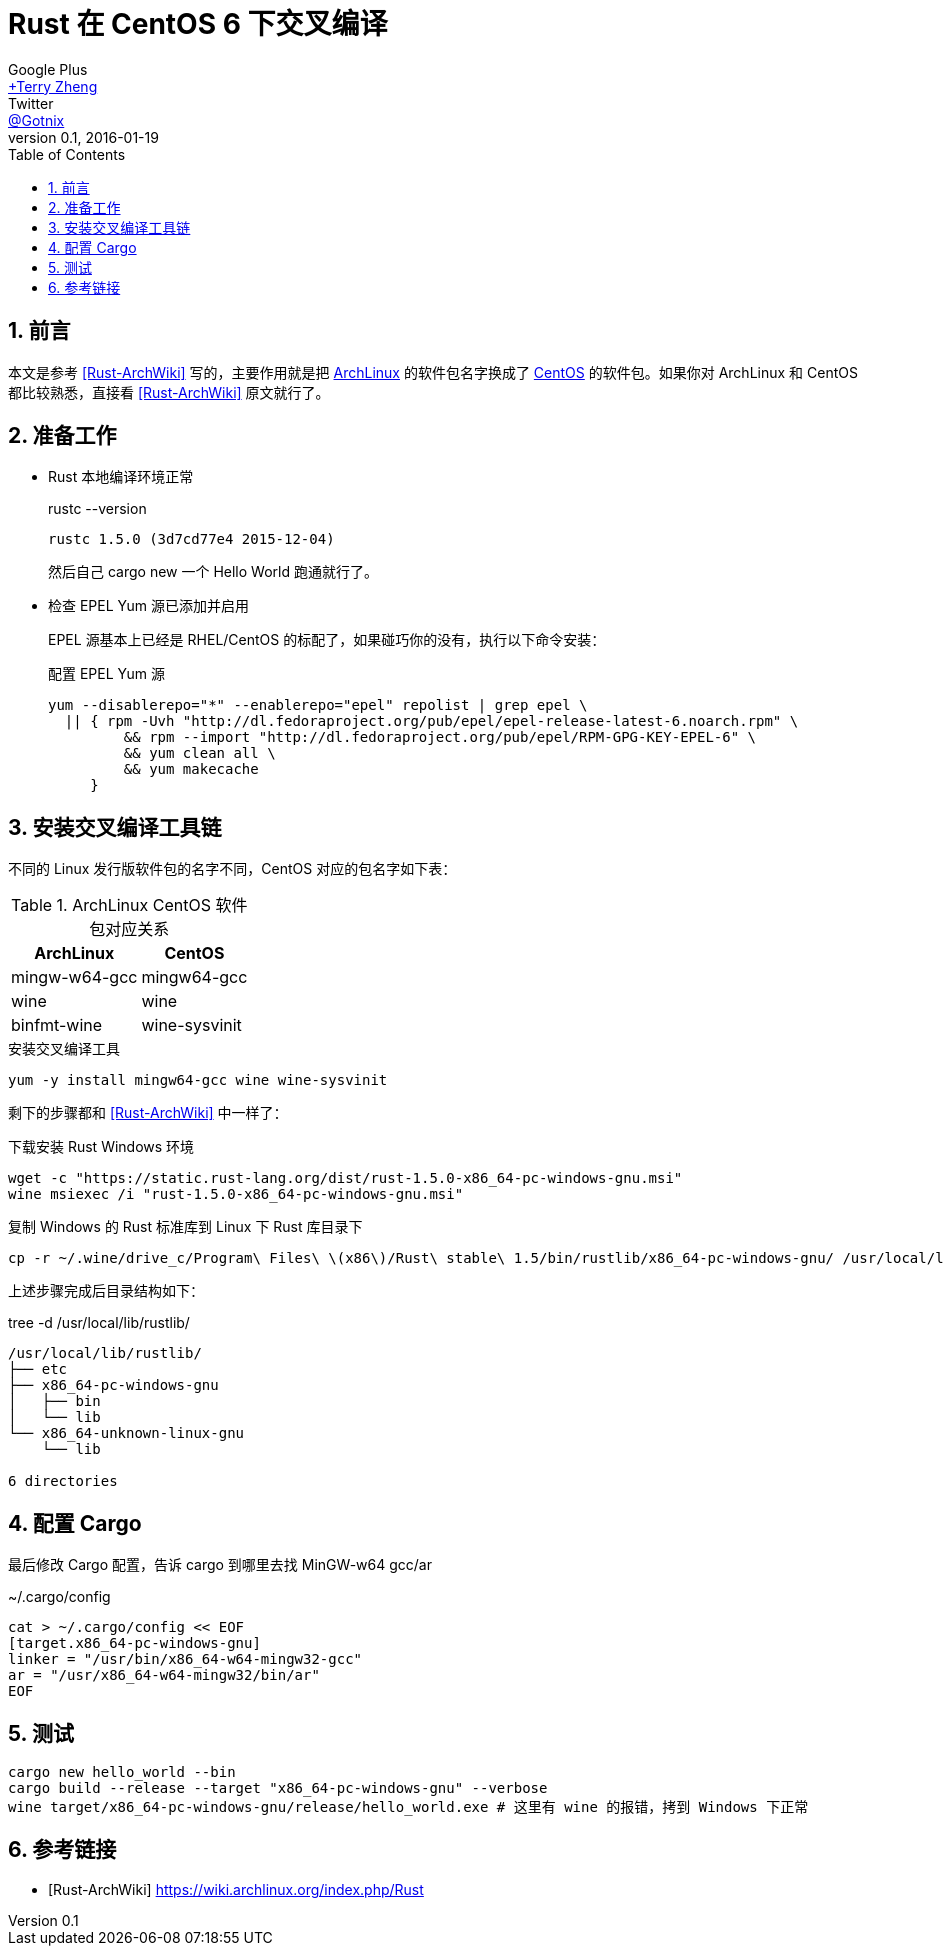 = Rust 在 CentOS 6 下交叉编译
Google Plus <https://plus.google.com/u/0/+TerryZheng-404/about[+Terry Zheng]>; Twitter <https://twitter.com/Gotnix[@Gotnix]>
v0.1, 2016-01-19
:lang: zh-cmn-Hans
:doctype: article
:description: Rust 交叉编译 Windows 可执行程序
:keywords: rust, cross_compling
:icons: font
:source-highlighter: highlightjs
:linkcss!:
:numbered:
:idprefix:
:toc: right
:toclevels: 3
:experimental:
:showtitle:

== 前言
本文是参考 <<Rust-ArchWiki>> 写的，主要作用就是把 https://www.archlinux.org/[ArchLinux] 的软件包名字换成了 https://www.centos.org/[CentOS] 的软件包。如果你对 ArchLinux 和 CentOS 都比较熟悉，直接看 <<Rust-ArchWiki>> 原文就行了。

== 准备工作
* Rust 本地编译环境正常
+
[literal]
.rustc --version
....
rustc 1.5.0 (3d7cd77e4 2015-12-04)
....
+
然后自己 cargo new 一个 Hello World 跑通就行了。

* 检查 EPEL Yum 源已添加并启用
+
EPEL 源基本上已经是 RHEL/CentOS 的标配了，如果碰巧你的没有，执行以下命令安装：
+
[source,bash]
.配置 EPEL Yum 源
------
yum --disablerepo="*" --enablerepo="epel" repolist | grep epel \
  || { rpm -Uvh "http://dl.fedoraproject.org/pub/epel/epel-release-latest-6.noarch.rpm" \
         && rpm --import "http://dl.fedoraproject.org/pub/epel/RPM-GPG-KEY-EPEL-6" \
         && yum clean all \
         && yum makecache
     }
------

== 安装交叉编译工具链
不同的 Linux 发行版软件包的名字不同，CentOS 对应的包名字如下表：
[options="header,autowidth"]
.ArchLinux CentOS 软件包对应关系
|===
|ArchLinux|CentOS
|mingw-w64-gcc|mingw64-gcc
|wine|wine
|binfmt-wine|wine-sysvinit
|===
  
[source,bash]
.安装交叉编译工具
------
yum -y install mingw64-gcc wine wine-sysvinit
------

剩下的步骤都和 <<Rust-ArchWiki>> 中一样了：
[source,bash]
.下载安装 Rust Windows 环境
------
wget -c "https://static.rust-lang.org/dist/rust-1.5.0-x86_64-pc-windows-gnu.msi"
wine msiexec /i "rust-1.5.0-x86_64-pc-windows-gnu.msi"
------

[source,bash]
.复制 Windows 的 Rust 标准库到 Linux 下 Rust 库目录下
------
cp -r ~/.wine/drive_c/Program\ Files\ \(x86\)/Rust\ stable\ 1.5/bin/rustlib/x86_64-pc-windows-gnu/ /usr/local/lib/rustlib/
------

上述步骤完成后目录结构如下：
[literal]
.tree -d /usr/local/lib/rustlib/
....
/usr/local/lib/rustlib/
├── etc
├── x86_64-pc-windows-gnu
│   ├── bin
│   └── lib
└── x86_64-unknown-linux-gnu
    └── lib

6 directories
....

== 配置 Cargo 
最后修改 Cargo 配置，告诉 cargo 到哪里去找 MinGW-w64 gcc/ar
[source,bash]
.~/.cargo/config
------
cat > ~/.cargo/config << EOF
[target.x86_64-pc-windows-gnu]
linker = "/usr/bin/x86_64-w64-mingw32-gcc"
ar = "/usr/x86_64-w64-mingw32/bin/ar"
EOF
------

== 测试
[source,bash]
------
cargo new hello_world --bin
cargo build --release --target "x86_64-pc-windows-gnu" --verbose
wine target/x86_64-pc-windows-gnu/release/hello_world.exe # 这里有 wine 的报错，拷到 Windows 下正常
------

== 参考链接
[bibliography]
- [[[Rust-ArchWiki]]] https://wiki.archlinux.org/index.php/Rust
